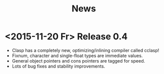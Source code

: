 #+title: News
#+options: num:nil

* <2015-11-20 Fr> Release 0.4
-  Clasp has a completely new, optimizing/inlining compiler called
   cclasp!
-  Fixnum, character and single-float types are immediate values.
-  General object pointers and cons pointers are tagged for speed.
-  Lots of bug fixes and stability improvements.
